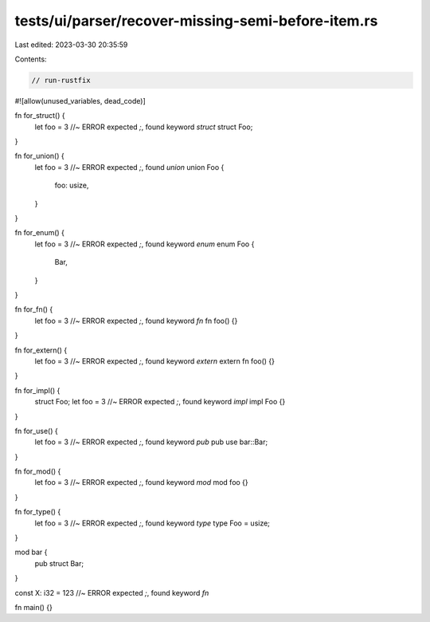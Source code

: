 tests/ui/parser/recover-missing-semi-before-item.rs
===================================================

Last edited: 2023-03-30 20:35:59

Contents:

.. code-block:: rs

    // run-rustfix

#![allow(unused_variables, dead_code)]

fn for_struct() {
    let foo = 3 //~ ERROR expected `;`, found keyword `struct`
    struct Foo;
}

fn for_union() {
    let foo = 3 //~ ERROR expected `;`, found `union`
    union Foo {
        foo: usize,
    }
}

fn for_enum() {
    let foo = 3 //~ ERROR expected `;`, found keyword `enum`
    enum Foo {
        Bar,
    }
}

fn for_fn() {
    let foo = 3 //~ ERROR expected `;`, found keyword `fn`
    fn foo() {}
}

fn for_extern() {
    let foo = 3 //~ ERROR expected `;`, found keyword `extern`
    extern fn foo() {}
}

fn for_impl() {
    struct Foo;
    let foo = 3 //~ ERROR expected `;`, found keyword `impl`
    impl Foo {}
}

fn for_use() {
    let foo = 3 //~ ERROR expected `;`, found keyword `pub`
    pub use bar::Bar;
}

fn for_mod() {
    let foo = 3 //~ ERROR expected `;`, found keyword `mod`
    mod foo {}
}

fn for_type() {
    let foo = 3 //~ ERROR expected `;`, found keyword `type`
    type Foo = usize;
}

mod bar {
    pub struct Bar;
}

const X: i32 = 123 //~ ERROR expected `;`, found keyword `fn`

fn main() {}


